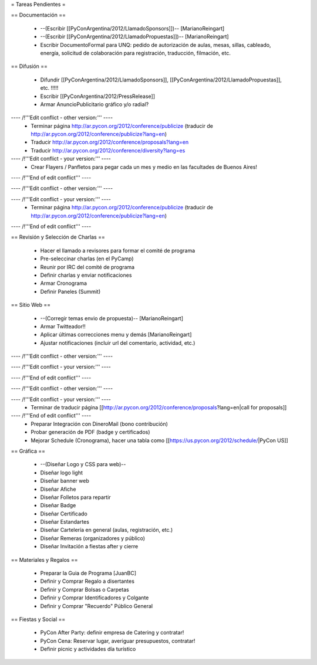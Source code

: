 = Tareas Pendientes =

== Documentación ==

 * --(Escribir [[PyConArgentina/2012/LlamadoSponsors]])-- [MarianoReingart]
 * --(Escribir [[PyConArgentina/2012/LlamadoPropuestas]])-- [MarianoReingart]
 * Escribir DocumentoFormal para UNQ: pedido de autorización de aulas, mesas, sillas, cableado, energía, solicitud de colaboración para registración, traducción, filmación, etc.

== Difusión ==

 * Difundir [[PyConArgentina/2012/LlamadoSponsors]], [[PyConArgentina/2012/LlamadoPropuestas]], etc. !!!!! 
 * Escribir [[PyConArgentina/2012/PressRelease]]
 * Armar AnuncioPublicitario gráfico y/o radial?

---- /!\ '''Edit conflict - other version:''' ----
 * Terminar página http://ar.pycon.org/2012/conference/publicize (traducir de http://ar.pycon.org/2012/conference/publicize?lang=en)
 * Traducir http://ar.pycon.org/2012/conference/proposals?lang=en
 * Traducir http://ar.pycon.org/2012/conference/diversity?lang=es

---- /!\ '''Edit conflict - your version:''' ----
 * Crear Flayers / Panfletos para pegar cada un mes y medio en las facultades de Buenos Aires!

---- /!\ '''End of edit conflict''' ----

---- /!\ '''Edit conflict - other version:''' ----

---- /!\ '''Edit conflict - your version:''' ----
 * Terminar página http://ar.pycon.org/2012/conference/publicize (traducir de http://ar.pycon.org/2012/conference/publicize?lang=en)

---- /!\ '''End of edit conflict''' ----

== Revisión y Selección de Charlas ==

 * Hacer el llamado a revisores para formar el comité de programa
 * Pre-seleccinar charlas (en el PyCamp)
 * Reunir por IRC del comité de programa
 * Definir charlas y enviar notificaciones
 * Armar Cronograma
 * Definir Paneles (Summit)

== Sitio Web ==

 * --(Corregir temas envio de propuesta)-- [MarianoReingart]
 * Armar Twitteador!!
 * Aplicar últimas correcciones menu y demás [MarianoReingart]
 * Ajustar notificaciones (incluir url del comentario, actividad, etc.)

---- /!\ '''Edit conflict - other version:''' ----

---- /!\ '''Edit conflict - your version:''' ----

---- /!\ '''End of edit conflict''' ----

---- /!\ '''Edit conflict - other version:''' ----

---- /!\ '''Edit conflict - your version:''' ----
 * Terminar de traducir página [[http://ar.pycon.org/2012/conference/proposals?lang=en|call for proposals]]

---- /!\ '''End of edit conflict''' ----
 * Preparar Integración con DineroMail (bono contribución)
 * Probar generación de PDF (badge y certificados)
 * Mejorar Schedule (Cronograma), hacer una tabla como [[https://us.pycon.org/2012/schedule/|PyCon US]]

== Gráfica ==

 * --(Diseñar Logo y CSS para web)--
 * Diseñar logo light 
 * Diseñar banner web
 * Diseñar Afiche
 * Diseñar Folletos para repartir
 * Diseñar Badge
 * Diseñar Certificado
 * Diseñar Estandartes
 * Diseñar Cartelería en general (aulas, registración, etc.)
 * Diseñar Remeras (organizadores y público)
 * Diseñar Invitación a fiestas after y cierre

== Materiales y Regalos ==

 * Preparar la Guia de Programa [JuanBC]
 * Definir y Comprar Regalo a disertantes
 * Definir y Comprar Bolsas o Carpetas
 * Definir y Comprar Identificadores y Colgante
 * Definir y Comprar "Recuerdo" Público General

== Fiestas y Social ==

 * PyCon After Party: definir empresa de Catering y contratar!
 * PyCon Cena: Reservar lugar, averiguar presupuestos, contratar!
 * Definir picnic y actividades día turístico
